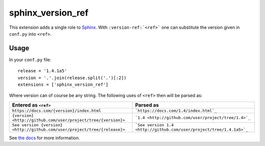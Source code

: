 sphinx_version_ref
==================

.. image:: https://img.shields.io/pypi/v/sphinx-version-ref
  :target: https://pypi.org/project/sphinx-version-ref/
  :alt: PyPi version

.. image:: https://img.shields.io/pypi/dm/sphinx-version-ref
  :target: https://pypi.org/project/sphinx-version-ref/
  :alt: PyPi downloads per month

.. image:: https://img.shields.io/readthedocs/sphinx-version-ref/latest
  :target: https://sphinx-version-ref.readthedocs.io/en/latest/
  :alt: Documentation Status

This extension adds a single role to `Sphinx <http://www.sphinx-doc.org/>`_.
With ``:version-ref:`<ref>``` one can substitute the version given in
``conf.py`` into ``<ref>``.

Usage
-----

In your ``conf.py`` file::

  release = '1.4.1a5'
  version = '.'.join(release.split('.')[:2])
  extensions = ['sphinx_version_ref']

Where version can of course be any string. The following uses of ``<ref>``
then will be parsed as:

.. list-table::
  :header-rows: 1

  * - Entered as ``<ref>``
    - Parsed as
  * - ``https://docs.com/{version}/index.html`` 
    - ```https://docs.com/1.4/index.html`_``
  * - ``{version} <http://github.com/user/project/tree/{version}>``
    - ```1.4 <http://github.com/user/project/tree/1.4>`_``
  * - ``See version {version} <http://github.com/user/project/tree/{release}>``
    - ```See version 1.4 <http://github.com/user/project/tree/1.4.1a5>`_``

See `the docs <http://sphinx-version-ref.readthedocs.io>`_ for more
information.
